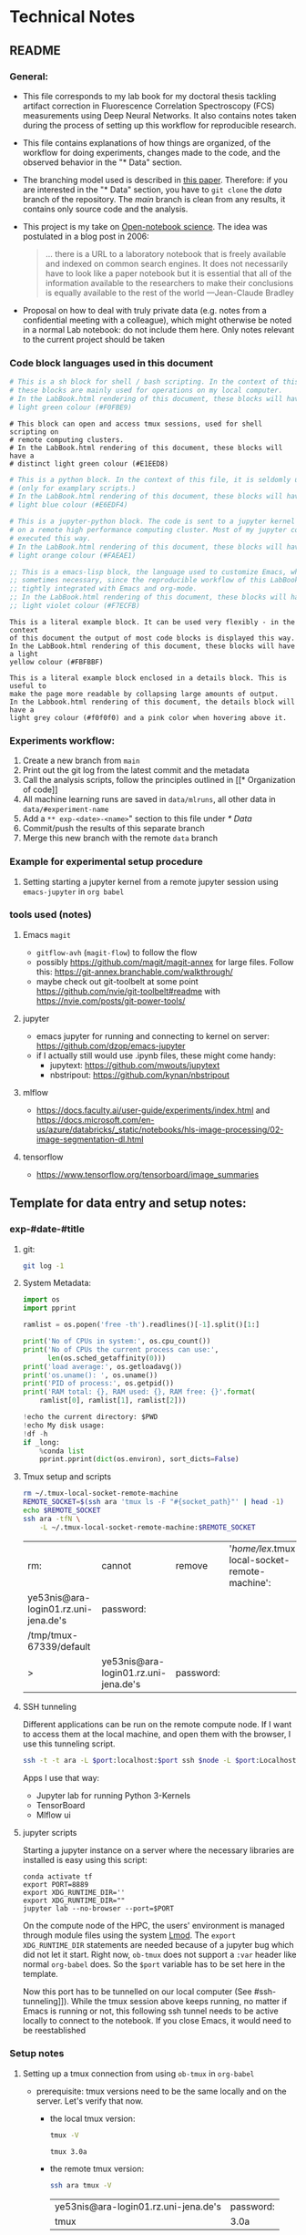 * Technical Notes
** README
*** General:
- This file corresponds to my lab book for my doctoral thesis tackling artifact
  correction in Fluorescence Correlation Spectroscopy (FCS) measurements using
  Deep Neural Networks. It also contains notes taken during the process of
  setting up this workflow for reproducible research.
- This file contains explanations of how things are organized, of the workflow
  for doing experiments, changes made to the code, and the observed behavior in
  the "* Data" section.
- The branching model used is described in [[http://starpu-simgrid.gforge.inria.fr/misc/SIGOPS_paper.pdf][this paper]]. Therefore: if you are
  interested in the "* Data" section, you have to =git clone= the /data/ branch
  of the repository. The /main/ branch is clean from any results, it contains
  only source code and the analysis.
- This project is my take on [[https://en.wikipedia.org/wiki/Open-notebook_science][Open-notebook science]]. The idea was postulated in a
  blog post in 2006:
  #+BEGIN_QUOTE
  ... there is a URL to a laboratory notebook that is freely available and
  indexed on common search engines. It does not necessarily have to look like a
  paper notebook but it is essential that all of the information available to
  the researchers to make their conclusions is equally available to the rest of
  the world ---Jean-Claude Bradley
  #+END_QUOTE
- Proposal on how to deal with truly private data (e.g. notes from a
  confidential meeting with a colleague), which might otherwise be noted in a
  normal Lab notebook: do not include them here. Only notes relevant to the
  current project should be taken
*** Code block languages used in this document

#+BEGIN_SRC sh
  # This is a sh block for shell / bash scripting. In the context of this file,
  # these blocks are mainly used for operations on my local computer.
  # In the LabBook.html rendering of this document, these blocks will have a
  # light green colour (#F0FBE9)
#+END_SRC

#+BEGIN_SRC tmux
  # This block can open and access tmux sessions, used for shell scripting on
  # remote computing clusters.
  # In the LabBook.html rendering of this document, these blocks will have a
  # distinct light green colour (#E1EED8)
#+END_SRC

#+BEGIN_SRC python
  # This is a python block. In the context of this file, it is seldomly used
  # (only for examplary scripts.)
  # In the LabBook.html rendering of this document, these blocks will have a
  # light blue colour (#E6EDF4)
#+END_SRC

#+BEGIN_SRC jupyter-python :session /jpy:localhost#8889:704d35be-572a-4268-a70b-565164b8620f
  # This is a jupyter-python block. The code is sent to a jupyter kernel running
  # on a remote high performance computing cluster. Most of my jupyter code is
  # executed this way.
  # In the LabBook.html rendering of this document, these blocks will have a
  # light orange colour (#FAEAE1)
#+END_SRC

#+BEGIN_SRC emacs-lisp
  ;; This is a emacs-lisp block, the language used to customize Emacs, which is
  ;; sometimes necessary, since the reproducible workflow of this LabBook is
  ;; tightly integrated with Emacs and org-mode.
  ;; In the LabBook.html rendering of this document, these blocks will have a
  ;; light violet colour (#F7ECFB)
#+END_SRC

#+begin_example
  This is a literal example block. It can be used very flexibly - in the context
  of this document the output of most code blocks is displayed this way.
  In the LabBook.html rendering of this document, these blocks will have a light
  yellow colour (#FBFBBF)
#+end_example

#+begin_details
#+begin_example
  This is a literal example block enclosed in a details block. This is useful to
  make the page more readable by collapsing large amounts of output.
  In the Labbook.html rendering of this document, the details block will have a
  light grey colour (#f0f0f0) and a pink color when hovering above it.
#+end_example
#+end_details

*** Experiments workflow:
1) Create a new branch from =main=
2) Print out the git log from the latest commit and the metadata
3) Call the analysis scripts, follow the principles outlined in [[* Organization
   of code]]
4) All machine learning runs are saved in =data/mlruns=, all other data in
   =data/#experiment-name=
5) Add a ~** exp-<date>-<name>~" section to this file under [[* Data]]
6) Commit/push the results of this separate branch
7) Merge this new branch with the remote =data= branch
*** Example for experimental setup procedure

**** Setting starting a jupyter kernel from a remote jupyter session using =emacs-jupyter= in =org babel=
:PROPERTIES:
    :CUSTOM_ID: sec-jupyter-setup
    :END:

*** tools used (notes)
**** Emacs =magit=
- =gitflow-avh= (=magit-flow=) to follow the flow
- possibly https://github.com/magit/magit-annex for large files. Follow this:
  https://git-annex.branchable.com/walkthrough/
- maybe check out git-toolbelt at some point
  https://github.com/nvie/git-toolbelt#readme with
  https://nvie.com/posts/git-power-tools/
**** jupyter
- emacs jupyter for running and connecting to kernel on server:
  https://github.com/dzop/emacs-jupyter
- if I actually still would use .ipynb files, these might come handy:
  + jupytext: https://github.com/mwouts/jupytext
  + nbstripout: https://github.com/kynan/nbstripout
**** mlflow
- https://docs.faculty.ai/user-guide/experiments/index.html and
  https://docs.microsoft.com/en-us/azure/databricks/_static/notebooks/hls-image-processing/02-image-segmentation-dl.html
**** tensorflow
- https://www.tensorflow.org/tensorboard/image_summaries

** Template for data entry and setup notes:
*** exp-#date-#title
**** git:

#+begin_src sh
git log -1
#+end_src

**** System Metadata:

#+NAME: jp-metadata
#+BEGIN_SRC jupyter-python :var _long="true"
  import os
  import pprint

  ramlist = os.popen('free -th').readlines()[-1].split()[1:]

  print('No of CPUs in system:', os.cpu_count())
  print('No of CPUs the current process can use:',
        len(os.sched_getaffinity(0)))
  print('load average:', os.getloadavg())
  print('os.uname(): ', os.uname())
  print('PID of process:', os.getpid())
  print('RAM total: {}, RAM used: {}, RAM free: {}'.format(
      ramlist[0], ramlist[1], ramlist[2]))

  !echo the current directory: $PWD
  !echo My disk usage:
  !df -h
  if _long:
      %conda list
      pprint.pprint(dict(os.environ), sort_dicts=False)

#+END_SRC

**** Tmux setup and scripts
:PROPERTIES:
:CUSTOM_ID: scripts-tmux
:END:

#+NAME: setup-tmux
#+BEGIN_SRC sh :session local
rm ~/.tmux-local-socket-remote-machine
REMOTE_SOCKET=$(ssh ara 'tmux ls -F "#{socket_path}"' | head -1)
echo $REMOTE_SOCKET
ssh ara -tfN \
    -L ~/.tmux-local-socket-remote-machine:$REMOTE_SOCKET
#+END_SRC

#+RESULTS: setup-tmux
| rm:                                  | cannot                               | remove    | '/home/lex/.tmux-local-socket-remote-machine': | No | such | file | or | directory |
| ye53nis@ara-login01.rz.uni-jena.de's | password:                            |           |                                                |    |      |      |    |           |
| /tmp/tmux-67339/default              |                                      |           |                                                |    |      |      |    |           |
| >                                    | ye53nis@ara-login01.rz.uni-jena.de's | password: |                                                |    |      |      |    |           |

**** SSH tunneling
:PROPERTIES:
:CUSTOM_ID: ssh-tunneling
:END:

Different applications can be run on the remote compute node. If I want to
access them at the local machine, and open them with the browser, I use this
tunneling script.

#+NAME: ssh-tunnel
#+BEGIN_SRC sh :session org-tunnel :var port="8889" :var node="node001"
ssh -t -t ara -L $port:localhost:$port ssh $node -L $port:Localhost:$port
#+END_SRC

Apps I use that way:
- Jupyter lab for running Python 3-Kernels
- TensorBoard
- Mlflow ui

**** jupyter scripts
:PROPERTIES:
:CUSTOM_ID: scripts-jp
:END:

Starting a jupyter instance on a server where the necessary libraries are
installed is easy using this script:

#+NAME: jpt-tmux
#+BEGIN_SRC tmux :socket ~/.tmux-local-socket-remote-machine
conda activate tf
export PORT=8889
export XDG_RUNTIME_DIR=''
export XDG_RUNTIME_DIR=""
jupyter lab --no-browser --port=$PORT
#+END_SRC

On the compute node of the HPC, the users' environment is managed through module
files using the system [[https://lmod.readthedocs.io][Lmod]]. The =export XDG_RUNTIME_DIR= statements are needed
because of a jupyter bug which did not let it start. Right now, =ob-tmux= does
not support a =:var= header like normal =org-babel= does. So the =$port=
variable has to be set here in the template.

Now this port has to be tunnelled on our local computer (See #ssh-tunneling]]).
While the tmux session above keeps running, no matter if Emacs is running or
not, this following ssh tunnel needs to be active locally to connect to the
notebook. If you close Emacs, it would need to be reestablished

*** Setup notes
**** Setting up a tmux connection from using =ob-tmux= in =org-babel=
:PROPERTIES:
:CUSTOM_ID: sec-tmux-setup
:END:
- prerequisite: tmux versions need to be the same locally and on the server.
  Let's verify that now.
  - the local tmux version:

    #+BEGIN_SRC sh
tmux -V
    #+END_SRC

    #+RESULTS:
    : tmux 3.0a

  - the remote tmux version:

    #+BEGIN_SRC sh :session local
ssh ara tmux -V
    #+END_SRC

    #+RESULTS:
    | ye53nis@ara-login01.rz.uni-jena.de's | password: |
    | tmux                                 | 3.0a      |

- as is described in [[https://github.com/ahendriksen/ob-tmux][the ob-tmux readme]], the following code snippet creates a
  socket on the remote machine and forwards this socket to the local machine
  (note that =socket_path= was introduced in tmux version 2.2)

  #+BEGIN_SRC sh :session local
REMOTE_SOCKET=$(ssh ara 'tmux ls -F "#{socket_path}"' | head -1)
echo $REMOTE_SOCKET
ssh ara -tfN \
    -L ~/.tmux-local-socket-remote-machine:$REMOTE_SOCKET
  #+END_SRC

  #+RESULTS:
  | ye53nis@ara-login01.rz.uni-jena.de's | password:                            |           |
  | /tmp/tmux-67339/default              |                                      |           |
  | >                                    | ye53nis@ara-login01.rz.uni-jena.de's | password: |

- now a new tmux session with name =ob-NAME= is created when using a code block
  which looks like this: =#+BEGIN_SRC tmux :socket
  ~/.tmux-local-socket-remote-machine :session NAME=
- Commands can be sent now to the remote tmux session, BUT note that the output
  is not printed yet
- there is a workaround for getting output back to our LabBook.org: A [[#scripts-tmux][script]]
  which allows to print the output from the tmux session in an
  =#+begin_example=-Block below the tmux block by pressing =C-c C-o= or =C-c C-v
  C-o= when the pointer is inside the tmux block.

**** =emacs-jupyter= Setup

=Emacs-jupyter= aims to be an API for a lot of functionalities of the =jupyter=
project. The documentation can be found on [[https://github.com/dzop/emacs-jupyter][GitHub]].

1. For the *whole document*: connect to a running jupyter instance
   1. =M-x jupyter-server-list-kernels=
      1. set server URL, e.g. =http://localhost:8889=
      2. set websocket URL, e.g. =http://localhost:8889=
   2. two possibilities
      1. kernel already exists $\to$ list of kernels and =kernel-ID= is displayed
      2. kernel does not exist $\to$ prompt asks if you want to start one $\to$
         *yes* $\to$ type kernel you want to start, e.g. =Python 3=
2. In the *subtree* where you want to use =jupyter-python= blocks with =org
   babel=
   1. set the =:header-args:jupyter-python :session
      /jpy:localhost#kernel:8889-ID=
   2. customize the output folder using the following org-mode variable:
      #+BEGIN_SRC  emacs-lisp
(setq org-babel-jupyter-resource-directory "./data/exp-test/plots")
      #+END_SRC

      #+RESULTS:
      : ./data/exp-test/plots
3. For each *individual block*, the following customizations might be useful
   1. jupyter kernels can return multiple kinds of rich output (images, html,
      ...) or scalar data (plain text, numbers, lists, ...). To force a plain
      output, use =:results scalar=. To show the output in the minibuffer only,
      use =:results silent=
   2. to change the priority of different rich outputs, use =:display= header
      argument, e.g. =:display text/plain text/html= prioritizes plain text over
      html. All supported mimetypes in default order:
      1. text/org
      2. image/svg+xml, image/jpeg, image/png
      3. text/html
      4. text/markdown
      5. text/latex
      6. text/plain
   3. We can set jupyter to output pandas DataFrames as org tables automatically
      using the source block header argument =:pandoc t=
   4. useful keybindings
      - =M-i= to open the documentation for wherever your pointer is (like
        pressing =Shift-TAB= in Jupyter notebooks)
      - =C-c C-i= to interrupt the kernel, =C-c C-r= to restart the kernel

*** Notes on archiving
**** Exporting the LabBook.org to html in a twbs style
- I am partial to the twitter bootstrap theme of html, since I like it's simple
  design, but clear structure with a nice table of contents at the side → the
  following org mode extension supports a seemless export to twitter bootstrap
  html: https://github.com/marsmining/ox-twbs
- when installed, the export can be triggered via the command
  =(org-twbs-export-as-html)= or via the keyboard shortcut for export =C-c C-e=
  followed by =w= for Twitter bootstrap and =h= for saving the .html
- _Things to configure:_
  - in general, there are multiple export options:
    https://orgmode.org/manual/Export-Settings.html
  - E.g. I set 2 =#+OPTIONS= keywords at the begin of the file: =toc:4= and
    =H:4= which make sure that in my export my sidebar table of contents will
    show numbered headings till a depth of 4.
  - I configured my code blocks so that they will not be evaluated when
    exporting (I would recommend this especially if you only export for
    archiving) and that both the code block and the output will be exported with
    the keyword: =#+PROPERTY: header-args :eval never-export :exports both=
  - To discriminate between code blocks for different languages I gave each of
    them a distinct colour using =#+HTML_HEAD_EXTRA: <style...= (see above)
  - I had to configure a style for =table=, so that the
    - =display: block; overflow-x: auto;= gets the table to be restricted to the
      width of the text and if it is larger, activates scrolling
    - =white-space: nowrap;= makes it that there is no wrap in a column, so it
      might be broader, but better readable if you have scrolling anyway
- _Things to do before exporting / Troubleshooting while exporting:_
  - when using a dark theme for you emacs, the export of the code blocks might
    show some ugly dark backgrounds from the theme. If this becomes an issue,
    change to a light theme for the export with =M-x (load-theme)= and choose
    =solarized-light=
  - only in the =data= branch you set the git tags after merging. If you want to
    show them here, execute the corresponding function in [[Git TAGs]]
  - make sure your file links work properly! I recommend referencing your files
    relatively (e.g. [ [ f ile:./data/exp-XXXXXX-test/test.png]] without
    spaces). Otherwise there will be errors in your /*Messages*/ buffer
  - There might be errors with your code blocks
    - e.g. the export function expects you to assign a default variable to your
      functions
    - if you call a function via the =#+CALL= mechanism, it wants you to include
      two parentheses for the function, e.g. =#+CALL: test()=
  - check indentation of code blocks inside lists
  - add a =details= block around large output cells. This makes them expandable.
    I added some =#+HTML_HEAD_EXTRA: <style...= inspired by [[https://alhassy.github.io/org-special-block-extras/#Folded-Details][alhassy]]. That's how
    the =details= block looks like:
    #+begin_example
    #+begin_details

    #+end_details
    #+end_example
  - If you reference a parameter with an underscore in the name, use the org
    markdown tricks to style them like code (~==~ or =~~=), otherwise the part
    after the underscore will be rendered like a subscript: =under_score= vs
    under_score
- _Things to do after exporting:_
  - In my workflow, the exported =LabBook.html= with the overview of all
    experiments is in the =data= folder. If you move the file, you will have to
    fix the file links for the new location, e.g. via "Find and replace" =M-%=:
    - if you move the org file → in the org file find =[[file:./data/= and
      replace with =[[file:./= → then export with =C-c C-e w h=
    - if you export first with =C-c C-e w h= and move the html file to =data= →
      in the html file find =./data= and replace with =.=
** Organization of git

*** remote/origin/main branch:
- contains all the source code in folder **src/** which is used for experiments.
- contains the **LabBook.org** template
- contains setup- and metadata files such as **MLproject** or **conda.yaml**
- the log contains only lasting alterations on the folders and files mentioned
  above, which are e.g. used for conducting experiments or which introduce new
  features. Day-to-day changes in code
*** remote/origin/exp### branches:
- if an experiment is done, the code and templates will be branched out from
  *main* in an *#experiment-name* branch, ### meaning some meaningful
  descriptor.
- all data generated during the experiment (e.g. .csv files, plots, images,
  etc), is stored in a folder with the name **data/#experiment-name**, except
  machine learning-specific data and metadata from `mlflow` runs, which are
  saved under **data/mlruns** (this allows easily comparing machine learning
  runs with different experimental settings)
- The **LabBook.org** file is essential
  - If possible, all code is executed from inside this file (meaning analysis
    scripts or calling the code from the **scr/** directory).
  - All other steps taken during an experiment are noted down, as well as
    conclusions or my thought process while conducting the experiment
  - Provenance data, such as Metadata about the environment the code was
    executed in, the command line output of the code, and some
*** remote/origin/develop branch:
- this is the branch I use for day to day work on features and exploration.
  All of my current activity can be followed here.
*** remote/origin/data branch:
- contains a full cronicle of the whole research process
- all *#experiment-name* branches are merged here. Afterwards the original
  branch is deleted and on the data branch there is a *Git tag* which shows the
  merge commit to make accessing single experiments easy.
- the *develop* branch is merged here as well.

*** Git TAGs
**** Stable versions:
**** All tags from git:
#+begin_src sh :results output
git push origin --tags
git tag -n1
#+end_src

#+RESULTS:
: exp-200402-test Merge branch 'exp-200402-test' into data
: exp-200520-unet Merge branch 'exp-310520-unet' into data
: exp-200531-unet Merge branch 'heads/exp-310520-unet' into data
: exp-201231-clustsim exp-201231-clustsim
: exp-210204-unet Add exp-210204-unet LabBook part 3
: exp-310520-unet move exp-310520-unet to data branch manually
** Organization of code
*** scripts:
*** src/
**** fluotracify/
***** imports/
***** simulations/
***** training/
***** applications/
***** doc/
- use Sphinx
  - follow this: https://daler.github.io/sphinxdoc-test/includeme.html
  - evtl export org-mode Readme to rst via https://github.com/msnoigrs/ox-rst
  - possibly heavily use
    http://www.sphinx-doc.org/en/master/usage/extensions/autodoc.html
- for examples sphinx-galleries could be useful
  https://sphinx-gallery.github.io/stable/getting_started.html

**** nanosimpy/
- cloned from dwaithe with refactoring for Python 3-compatibility

** Changes in this repository (without "* Data" in this file)
*** Changes in LabBook.org (without "* Data")
**** 2025-03-27
- Add =lab-book-setupfile.org= and move setup there
- Add =lab-book-technical.org= and move technical notes there
- For masters and doctoral thesis, start using =org-transclusion= more
- For masters and doctoral thesis, start using the =lab-book.org= file as a hub
  and only =#+include= the =* Data= parts of the experiments, instead of adding
  everything ot one file. This also facilitates merging into the =data= branch
**** 2022-02-19
- Add =#+HTML_HEAD_EXTRA: <style...= for =table= to enable scrolling if the
  table overflows
**** 2021-12-16
- Add =details= blocks, corresponding =#+HTML_HEAD_EXTRA: <style...= and
  documentation in  [[Notes on archiving]]
**** 2021-08-05
- Rename =master= branch to =main= branch
**** 2021-04-04
- Add =#+OPTIONS: H:4= and =#+OPTIONS: toc:4= to show up to 4 levels of
  depth in the html (twbs) export of this LabBook in the table of contents
  at the side
- I added [[Notes on archiving]]
**** 2020-11-04
- update "jupyter scripts" in [[Template for data entry and setup notes:]]
  for new conda environment on server (now =conda activate tf-nightly=)
**** 2020-05-31
- extend general documentation in README
- Add code block examples
- extend documentation on experiment workflow
- move setup notes from README to "Template for data entry and setup notes"
- remove emacs-lisp code for custom tmux block functions (not relevant
  enough)
- change named "jpt-tmux" from starting a jupyter notebook to starting
  jupyter lab. Load a conda environment instead of using Lmod's =module
  load=
**** 2020-05-07
- extend documentation on git model
- extend documentation on jupyter setup
**** 2020-04-22
- added parts of README which describe the experimental process
- added templates for system metadata, tmux, jupyter setup
- added organization of code
**** 2020-03-30
- set up lab book and form git repo accoring to setup by Luka Stanisic et al
*** Changes in src/fluotracify
